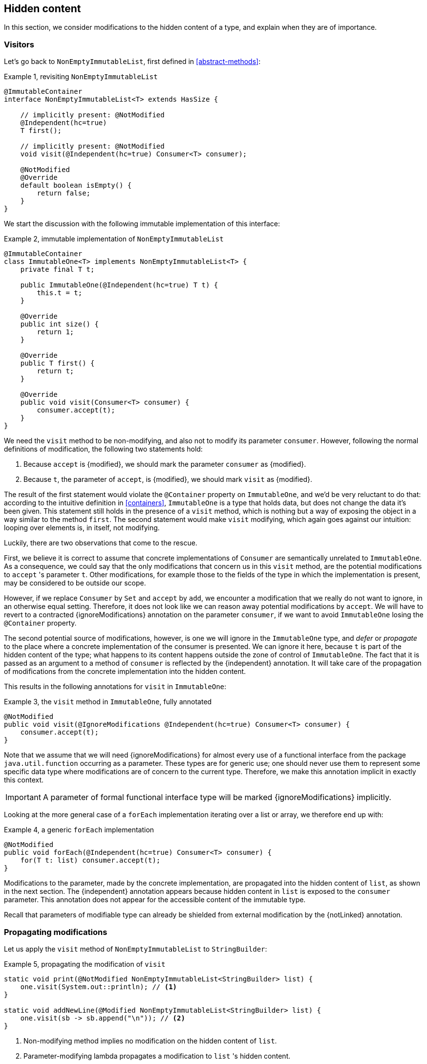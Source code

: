 [#hidden-content]
== Hidden content

In this section, we consider modifications to the hidden content of a type, and explain when they are of importance.

=== Visitors

Let's go back to `NonEmptyImmutableList`, first defined in <<abstract-methods>>:

.Example {counter:example}, revisiting `NonEmptyImmutableList`
[source,java]
----
@ImmutableContainer
interface NonEmptyImmutableList<T> extends HasSize {

    // implicitly present: @NotModified
    @Independent(hc=true)
    T first();

    // implicitly present: @NotModified
    void visit(@Independent(hc=true) Consumer<T> consumer);

    @NotModified
    @Override
    default boolean isEmpty() {
        return false;
    }
}
----

We start the discussion with the following immutable implementation of this interface:

.Example {counter:example}, immutable implementation of `NonEmptyImmutableList`
[source,java]
----
@ImmutableContainer
class ImmutableOne<T> implements NonEmptyImmutableList<T> {
    private final T t;

    public ImmutableOne(@Independent(hc=true) T t) {
        this.t = t;
    }

    @Override
    public int size() {
        return 1;
    }

    @Override
    public T first() {
        return t;
    }

    @Override
    public void visit(Consumer<T> consumer) {
        consumer.accept(t);
    }
}
----

We need the `visit` method to be non-modifying, and also not to modify its parameter `consumer`.
However, following the normal definitions of modification, the following two statements hold:

1. Because `accept` is {modified}, we should mark the parameter `consumer` as {modified}.
2. Because `t`, the parameter of `accept`, is {modified}, we should mark `visit` as {modified}.

The result of the first statement would violate the `@Container` property on `ImmutableOne`, and we'd be very reluctant to do that:
according to the intuitive definition in <<containers>>, `ImmutableOne` is a type that holds data, but does not change the data it's been given.
This statement still holds in the presence of a `visit` method, which is nothing but a way of exposing the object in a way similar to the method `first`.
The second statement would make `visit` modifying, which again goes against our intuition: looping over elements is, in itself, not modifying.

Luckily, there are two observations that come to the rescue.

First, we believe it is correct to assume that concrete implementations of `Consumer` are semantically
unrelated to `ImmutableOne`.
As a consequence, we could say that the only modifications that concern us in this `visit` method, are the
potential modifications to `accept` 's parameter `t`.
Other modifications, for example those to the fields of the type in which the implementation is present,
may be considered to be outside our scope.

However, if we replace `Consumer` by `Set` and `accept` by `add`, we encounter a modification that we really do not
want to ignore, in an otherwise equal setting.
Therefore, it does not look like we can reason away potential modifications by `accept`.
We will have to revert to a contracted {ignoreModifications} annotation on the parameter `consumer`, if we want to avoid `ImmutableOne` losing the `@Container` property.

The second potential source of modifications, however, is one we will ignore in the `ImmutableOne` type,
and _defer_ or _propagate_ to the place where a concrete implementation of the consumer is presented.
We can ignore it here, because `t` is part of the hidden content of the type; what happens to
its content happens outside the zone of control of `ImmutableOne`.
The fact that it is passed as an argument to a method of `consumer` is reflected by the {independent} annotation.
It will take care of the propagation of modifications from the concrete implementation into the hidden content.

This results in the following annotations for `visit` in `ImmutableOne`:

.Example {counter:example}, the `visit` method in `ImmutableOne`, fully annotated
[source,java]
----
@NotModified
public void visit(@IgnoreModifications @Independent(hc=true) Consumer<T> consumer) {
    consumer.accept(t);
}
----

Note that we assume that we will need {ignoreModifications} for almost every use of a functional interface
from the package `java.util.function` occurring as a parameter.
These types are for generic use; one should never use them to represent some specific data type where modifications
are of concern to the current type.
Therefore, we make this annotation implicit in exactly this context.

IMPORTANT: A parameter of formal functional interface type will be marked {ignoreModifications} implicitly.

Looking at the more general case of a `forEach` implementation iterating over a list or array, we therefore end up with:

.Example {counter:example}, a generic `forEach` implementation
[source,java]
----
@NotModified
public void forEach(@Independent(hc=true) Consumer<T> consumer) {
    for(T t: list) consumer.accept(t);
}
----

Modifications to the parameter, made by the concrete implementation, are propagated into the hidden content of `list`, as shown in the next section.
The {independent} annotation appears because hidden content in `list` is exposed to the `consumer` parameter.
This annotation does not appear for the accessible content of the immutable type.

Recall that parameters of modifiable type can already be shielded from external modification by the {notLinked} annotation.

=== Propagating modifications

Let us apply the `visit` method of `NonEmptyImmutableList` to `StringBuilder`:

.Example {counter:example}, propagating the modification of `visit`
[source,java]
----
static void print(@NotModified NonEmptyImmutableList<StringBuilder> list) {
    one.visit(System.out::println); // <1>
}

static void addNewLine(@Modified NonEmptyImmutableList<StringBuilder> list) {
    one.visit(sb -> sb.append("\n")); // <2>
}
----

<1> Non-modifying method implies no modification on the hidden content of `list`.
<2> Parameter-modifying lambda propagates a modification to `list` 's hidden content.

It is the second method, `addNewLine`, that is of importance here.
Thanks to the {modified} annotation, we know of a modification to `list`, even if `list` is of immutable type!
It may help to see the for-loop written out, if we temporarily assume that we have added an implementation of `Iterable` to `NonEmptyImmutableList`, functionally identical to `visit`:

.Example {counter:example}, alternative implementation of `addNewLine`
[source,java]
----
static void addNewLine(@Modified NonEmptyImmutableList<StringBuilder> list) {
    for(StringBuilder sb: list) {
        sb.append("\n"));
    }
}
----

We really need the link between `sb` and `list` for the modification on `sb` to propagate to `list`.
Without this propagation, we would not be able to implement the full definition of modification of parameters, as stipulated in <<modification>>, in this relatively straightforward, and probably frequently occurring situation.

Moving from `NonEmptyImmutableList` to `NonEmptyList`, defined <<NonEmptyList, here>>, which has a modifying method, allows us to contrast two different modifications:

.Example {counter:example}, contrasting the modification on the parameter `sb` to that on `list`
[source,java]
----
static void addNewLine(@Modified NonEmptyList<StringBuilder> list) {
    list.visit(sb -> sb.append("\n")); // <1>
}

static void replace(@Modified NonEmptyList<StringBuilder> list) {
    list.setFirst(new StringBuilder("?")); // <2>
}
----

<1> Modification to the hidden content of `list`
<2> Modification to the modifiable content of `list`

Without storing additional information (e.g., using an as yet undefined annotation like `@Modified1` on `list` in `addNewLine`), however, we cannot make the distinction between a modification to the string builders inside `list`, or a modification to `list` itself.
In other words, applying the two methods further on, we cannot compute

.Example {counter:example}, using `print` and `addNewLine`
[source,java]
----
static String useAddNewLine(@NotModified StringBuilder input) { // <1>
    NonEmptyList<StringBuilder> list = new One<>();
    list.setFirst(input);
    addNewLine(list);
    return list.getFirst().toString();
}

static String useReplace(@NotModified StringBuilder input) {
    NonEmptyList<StringBuilder> list = new One<>();
    list.setFirst(input);
    replace(list); // <2>
    return list.getFirst().toString();
}
----

<1> Should be {modified}, however, in the 3rd statement we cannot know that the modification is to `input` rather than to `list`
<2> This action discards `input` from `list` without modifying it.

****
The example shows that the introduction of {independent} only gets us so far: from the concrete, modifying implementation, to the parameter (or field).
We do not plan to keep track of the distinction between modification of hidden content vs modification of modifiable content to a further extent.
****

Finally, we mention again the modification to a field from a concrete lambda:

.Example {counter:example}, modification of a field outside the scope
[source,java]
----
List<String> strings = ...
@Modified
void addToStrings(@NotModified NonEmptyList<StringBuilder> list) {
  list.visit(sb -> strings.add(sb.toString()));
}
----

[#hidden-content-linking]
=== Hidden content linking

Going back to `ImmutableOne`, we see that the constructor links the parameter `t` to the instance's field by means of assignment.
Let us call this binding of parameters of hidden content to the field _content linking_, and mark it using {independent}, _content dependence_:

.Example {counter:example}, constructor of `ImmutableOne`
[source,java]
----
private final T t;

public ImmutableOne(@Independent T t) {
    this.t = t;
}
----

Returning a part of the hidden content of the type, or exposing it as argument, both warrants a {independent} annotation:

.Example {counter:example}, more methods of `ImmutableOne`
[source,java]
----
@Independent
@Override
public T first() {
    return t;
}

@Override
public void visit(@Independent Consumer<T> consumer) {
    consumer.accept(t);
}
----

Observe that content dependence implies absence of dependence, as described in <<linking-and-independence>> and <<computing-dependence>>, exactly because we are dealing with type parameters of an immutable type.

Another place where the hidden content linking can be seen, is the _for-each_ statement:

.Example {counter:example}, for-each loop and hidden content linking
[source,java]
----
ImmutableList<StringBuilder> list = ...;
List<StringBuilder> builders = ...;
for(StringBuilder sb: list) {
    builders.add(sb);
}
----

Because the `Collection` API contains an `add` method annotated as:

.Example {counter:example}, `add` in `Collection` annotated
[source,java]
----
@Modified
boolean add(@NotNull @Independent E e);
----

indicating that after calling `add`, the argument will become part of the hidden content of the collection, we conclude that the local loop variable `sb` gets content linked to the `builders` list.
Similarly, this loop variable contains hidden content from the `list` object.

We reuse the annotation {independent} to indicate that the hidden content of two objects are linked.
Let us look at a possible implementation of `Collection.addAll`:

.Example {counter:example}, a possible implementation of `addAll` in `Collection`
[source,java]
----
@Modified
boolean addAll(@NotNull1 @Independent Collection<? extends E> collection) {
    boolean modified = false;
    for (E e : c) if (add(e)) modified = true;
    return modified;
}
----

The call to `add` content links `e` to `this`.
Because `e` is also content linked to `c`, the parameter `collection` holds hidden content linked to the hidden content of the instance.

We are now properly armed to see how a for-each loop can be implemented using an iterator whose hidden content links to that of a container.

=== Iterator, Iterable, loops

Let us start with the simplest definition of an iterator, without `remove` method:

.Example {counter:example}, the `Iterator` type, without `remove` method
[source,java]
----
@Container
interface Iterator<T> {

    @Modified
    @Independent
    T next();

    @Modified
    boolean hasNext();
}
----

Either the `next` method, or the `hasNext` method, must make a change to the iterator, because it has to keep track of the next element.
As such, we make both {modified}.
Following the discussion in the previous section, `next` is {independent}, because it returns part of the hidden content held by the iterator.

The interface `Iterable` is a supplier of iterators:

.Example {counter:example}, the `Iterable` type
[source,java]
----
@ImmutableContainer
interface Iterable<T> {

    @Independent
    Iterator<T> iterator();
}
----

First, creating an iterator should never be a modifying operation on a type.
Typically, as we explore in the next section, it implies creating a subtype, static or not, of the type implementing `Iterable`.
Second, the iterator itself is independent of the fields of the implementing type, but has the ability to return its hidden content.

The loop, on a variable `list` of type implementing `Iterable<T>`, is expressed as `for(T t: list) { ... }`, and can be interpreted as

.Example {counter:example}, implementation of for-each using an `Iterator`
[source,java]
----
Iterator<T> it = list.iterator();
while(it.hasNext()) {
    T t = it.next();
    ...
}
----

The iterator `it` content-links to `list`; via the `next` method, it content-links the hidden content of the `list` to `t`.


[#independent-type]
=== Independence of types

A concrete implementation of an iterator is often a nested type, static or not (inner class), of the iterable type:

.Example {counter:example}, implementation of an `Iterator`
[source,java]
----
@ImmutableContainer
public class ImmutableArray<T> implements Iterable<T> {

    @NotNull1
    private final T[] elements;

    @SuppressWarnings("unchecked")
    public ImmutableArray(List<T> input) {
        this.elements = (T[]) input.toArray();
    }

    @Override
    @Independent(hc=true)
    public Iterator<T> iterator() {
        return new IteratorImpl();
    }

    @Container
    @Independent(hc=true)
    class IteratorImpl implements Iterator<T> {
        private int i;

        @Override
        public boolean hasNext() {
            return i < elements.length;
        }

        @Override
        @NotNull
        public T next() {
            return elements[i++];
        }
    }
}
----

For `ImmutableArray` to be immutable, the `iterator()` method must be independent of the field `elements`, in other words, the `IteratorImpl` object must not expose the `ImmutableArray` 's fields to the outside world.
It cannot be immutable itself, because it needs to hold the state of the iterator.
However, it should protect the fields owned by its enclosing type, up to the same standard as required
for immutability.

We propose to add a definition for the independence of a type, identical to the "shielding off" part of the definition of immutability.
Let's first go there in a roundabout way:

****
*Definition*: an *external modification* is a modification, carried out outside the type,

. on a field, directly accessed from the object, or
. on an argument or return value, executed after the constructor or method call on the object.
****

Clearly, such external modifications are only possible when the constructor, method or field is non-private.

Armed with this definition, we can define the independence of types:

****
*Definitions*:

A type is *dependent* when external modifications impact the accessible content of the type.

A type is *independent*, annotated {independent}, when external modifications cannot impact the accessible content of the type.
The hidden content of the type is mutable or modifiable.
****

This definition is entirely equivalent to the definition of immutability without rules 0 and 1, and rules 2 and 3 restricted to those fields that are 'exposed' to the outside world via linking or hidden content linking.

A third way of rephrasing the definition would be the following.
It requires three prior steps:

. Introduce a public getter for every non-private field
. Define level n independence of a parameter or method return value exactly as level 1 independence for that parameter or method, but then with the parameter type or method return type content linking to that part of the type's hidden content which is level n immutable.
. Observe that if a type `T` is part of the hidden content of type `C`, then there must be at least one parameter or method return value, of type `P`, which has `T` as part of its content (hidden in `P`, when `T` is hidden rather than transparent in `C`, or either accessible or hidden in `P`, when `T` is transparent).

Then, the independence of a type is the minimum of the independence levels of the parameters and methods of the type.

We hope that rephrasing helps clarify the definition.
The third way is computationally the most interesting one.

Consider the static variant of `IteratorImpl`, which makes it more obvious that `IteratorImpl` maintains a reference to the element array of its enclosing type:

.Example {counter:example}, implementation of an `Iterator` as a static nested type
[source,java]
----
@ImmutableContainer
public class ImmutableArray<T> implements Iterable<T> {
    ...

    @Container
    @Independent(hc=true)
    static class IteratorImpl implements Iterator<T> {
        @Modified
        private int i;

        private final T[] elements;

        private IteratorImpl(T[] elements) {
            this.elements = elements;
        }

        @Override
        public boolean hasNext() {
            return i < elements.length;
        }

        @Override
        @NotNull
        @Modified
        public T next() {
            return elements[i++];
        }
    }
}
----

The type `T` is part of the hidden content, the `T[]` and the counter `i` are part of the accessible content.
No external modification can impact the array or the counter; indeed, only `T` and a `boolean` are exposed.
The latter is recursively immutable, so does not allow modifications.
The former allows modifications on the hidden content, whence the {independent1} annotation for `IteratorImpl`.

Immutable types are independent as a type, but a type does not even have to be immutable to be independent.
In fact, any type communicating via immutable types to the outside world is independent:

.Example {counter:example}, simple getter and setter, independent
[source,java]
----
@Independent
@Container
class GetterSetter {
    private int i;

    public int getI() {
        return i;
    }

    public void setI(int i) {
        this.i = i;
    }
}
----

The following table summarizes the relationship between immutability and independence:

|===
| |Mutable, Level 1 imm (modifiable) |Level 2 immutable |Level 3 immutable |Level n immutable |Recursively immutable

|Dependent
|{y} `Set`
|{n}
|{n}
|{n}
|{n}

|Independent1
|{y} `Iterator<T>`
|{y} `Optional<T>`, `Set.of(T)`
|{n}
|{n}
|{n}

|Independent2
|{y} `Iterator<Optional<T>>`
|{n}
|{y} `Set.of(Optional<T>)`
|{n}
|{n}

|Independent n-1
|{y}
|{n}
|{n}
|{y}
|{n}

|Independent
|{y} `Writer`, `Iterator<String>`
|{n}
|{n}
|{n}
|{y} `int`, `String`, `Class`
|===

There is no need to define different levels of hidden content linking of parameters and fields, beyond "independent or not".
The important aspect there is whether linking to the hidden content is possible or not.
Either it is not, or it is structurally impossible.
The latter is only possible when the type is recursively immutable, which corresponds to the type being independent.


//end of file